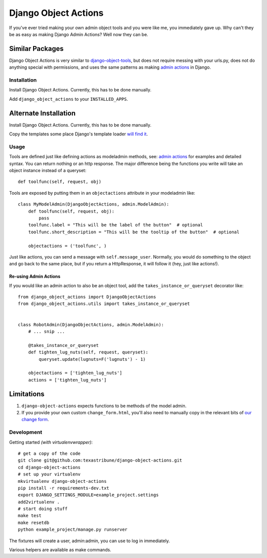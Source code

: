 Django Object Actions
=====================

.. image:: https://travis-ci.org/texastribune/django-object-actions.png

If you've ever tried making your own admin object tools and you were
like me, you immediately gave up. Why can't they be as easy as making
Django Admin Actions? Well now they can be.

Similar Packages
~~~~~~~~~~~~~~~~

Django Object Actions is very similar to
`django-object-tools <https://github.com/praekelt/django-object-tools>`_,
but does not require messing with your urls.py, does not do anything
special with permissions, and uses the same patterns as making `admin
actions <https://docs.djangoproject.com/en/dev/ref/contrib/admin/actions/#actions-as-modeladmin-methods>`_
in Django.

Installation
------------

Install Django Object Actions. Currently, this has to be done manually.

Add ``django_object_actions`` to your ``INSTALLED_APPS``.

Alternate Installation
~~~~~~~~~~~~~~~~~~~~~~

Install Django Object Actions. Currently, this has to be done manually.

Copy the templates some place Django's template loader `will find
it <https://docs.djangoproject.com/en/dev/ref/settings/#template-dirs>`_.

Usage
-----

Tools are defined just like defining actions as modeladmin methods, see:
`admin
actions <https://docs.djangoproject.com/en/dev/ref/contrib/admin/actions/#actions-as-modeladmin-methods>`_
for examples and detailed syntax. You can return nothing or an http
response. The major difference being the functions you write will take
an object instance instead of a queryset::

    def toolfunc(self, request, obj)

Tools are exposed by putting them in an ``objectactions`` attribute in
your modeladmin like::

    class MyModelAdmin(DjangoObjectActions, admin.ModelAdmin):
        def toolfunc(self, request, obj):
            pass
        toolfunc.label = "This will be the label of the button"  # optional
        toolfunc.short_description = "This will be the tooltip of the button"  # optional

        objectactions = ('toolfunc', )

Just like actions, you can send a message with ``self.message_user``.
Normally, you would do something to the object and go back to the same
place, but if you return a HttpResponse, it will follow it (hey, just
like actions!).

Re-using Admin Actions
``````````````````````

If you would like an admin action to also be an object tool, add the
``takes_instance_or_queryset`` decorator like::


    from django_object_actions import DjangoObjectActions
    from django_object_actions.utils import takes_instance_or_queryset


    class RobotAdmin(DjangoObjectActions, admin.ModelAdmin):
        # ... snip ...

        @takes_instance_or_queryset
        def tighten_lug_nuts(self, request, queryset):
            queryset.update(lugnuts=F('lugnuts') - 1)

        objectactions = ['tighten_lug_nuts']
        actions = ['tighten_lug_nuts']


Limitations
~~~~~~~~~~~

1. ``django-object-actions`` expects functions to be methods of the model admin.

2. If you provide your own custom ``change_form.html``, you'll also need to
   manually copy in the relevant bits of `our change form
   <https://github.com/texastribune/django-object-actions/blob/master/django_obj
   ect_actions/templates/django_object_actions/change_form.html>`_.

Development
-----------

Getting started *(with virtualenvwrapper)*::

    # get a copy of the code
    git clone git@github.com:texastribune/django-object-actions.git
    cd django-object-actions
    # set up your virtualenv
    mkvirtualenv django-object-actions
    pip install -r requirements-dev.txt
    export DJANGO_SETTINGS_MODULE=example_project.settings
    add2virtualenv .
    # start doing stuff
    make test
    make resetdb
    python example_project/manage.py runserver

The fixtures will create a user, admin:admin, you can use to log in
immediately.

Various helpers are available as make commands.
